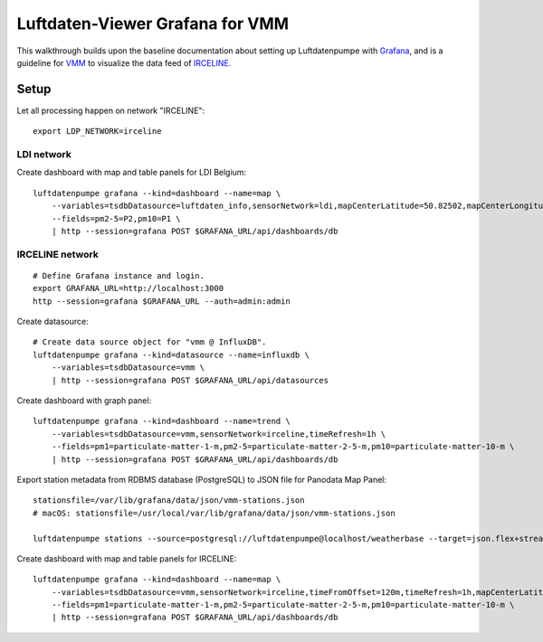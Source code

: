 ################################
Luftdaten-Viewer Grafana for VMM
################################

This walkthrough builds upon the baseline documentation about setting up
Luftdatenpumpe with `Grafana`_, and is a guideline for `VMM`_ to visualize the
data feed of `IRCELINE`_.


*****
Setup
*****

Let all processing happen on network "IRCELINE"::

    export LDP_NETWORK=irceline

LDI network
===========
Create dashboard with map and table panels for LDI Belgium::

    luftdatenpumpe grafana --kind=dashboard --name=map \
        --variables=tsdbDatasource=luftdaten_info,sensorNetwork=ldi,mapCenterLatitude=50.82502,mapCenterLongitude=4.46045,initialZoom=7,jsonUrl=/public/data/json/ldi-stations.json,autoPanLabels=false \
        --fields=pm2-5=P2,pm10=P1 \
        | http --session=grafana POST $GRAFANA_URL/api/dashboards/db


IRCELINE network
================
::

    # Define Grafana instance and login.
    export GRAFANA_URL=http://localhost:3000
    http --session=grafana $GRAFANA_URL --auth=admin:admin


Create datasource::

    # Create data source object for "vmm @ InfluxDB".
    luftdatenpumpe grafana --kind=datasource --name=influxdb \
        --variables=tsdbDatasource=vmm \
        | http --session=grafana POST $GRAFANA_URL/api/datasources

Create dashboard with graph panel::

    luftdatenpumpe grafana --kind=dashboard --name=trend \
        --variables=tsdbDatasource=vmm,sensorNetwork=irceline,timeRefresh=1h \
        --fields=pm1=particulate-matter-1-m,pm2-5=particulate-matter-2-5-m,pm10=particulate-matter-10-m \
        | http --session=grafana POST $GRAFANA_URL/api/dashboards/db

Export station metadata from RDBMS database (PostgreSQL) to JSON file for Panodata Map Panel::

    stationsfile=/var/lib/grafana/data/json/vmm-stations.json
    # macOS: stationsfile=/usr/local/var/lib/grafana/data/json/vmm-stations.json

    luftdatenpumpe stations --source=postgresql://luftdatenpumpe@localhost/weatherbase --target=json.flex+stream://sys.stdout --target-fieldmap='key=station_id|str,name=sos_feature_and_id' > $stationsfile

Create dashboard with map and table panels for IRCELINE::

    luftdatenpumpe grafana --kind=dashboard --name=map \
        --variables=tsdbDatasource=vmm,sensorNetwork=irceline,timeFromOffset=120m,timeRefresh=1h,mapCenterLatitude=50.82502,mapCenterLongitude=4.46045,initialZoom=7,jsonUrl=/public/data/json/vmm-stations.json,autoPanLabels=false \
        --fields=pm1=particulate-matter-1-m,pm2-5=particulate-matter-2-5-m,pm10=particulate-matter-10-m \
        | http --session=grafana POST $GRAFANA_URL/api/dashboards/db


.. _Grafana: https://grafana.com/
.. _IRCELINE: https://www.irceline.be/en
.. _VMM: https://www.vmm.be/
